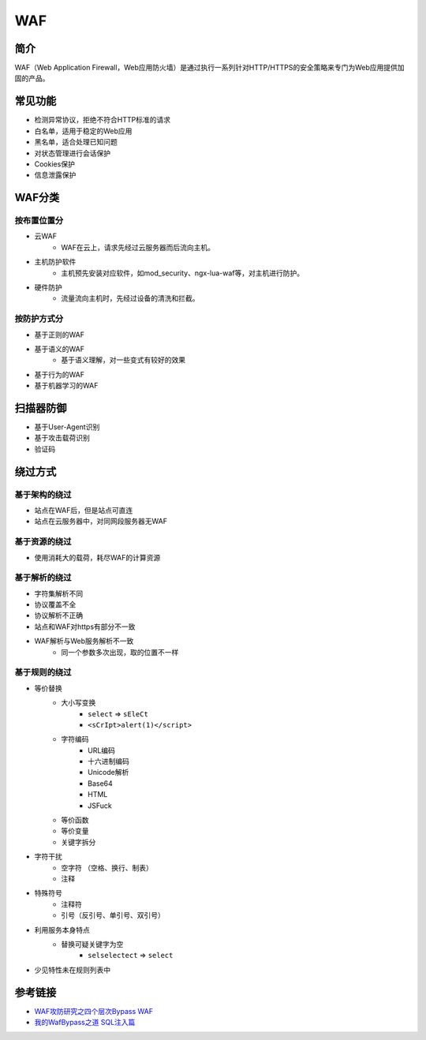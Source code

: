 WAF
========================================

简介
----------------------------------------
WAF（Web Application Firewall，Web应用防火墙）是通过执行一系列针对HTTP/HTTPS的安全策略来专门为Web应用提供加固的产品。

常见功能
----------------------------------------
- 检测异常协议，拒绝不符合HTTP标准的请求
- 白名单，适用于稳定的Web应用
- 黑名单，适合处理已知问题
- 对状态管理进行会话保护
- Cookies保护
- 信息泄露保护

WAF分类
----------------------------------------

按布置位置分
~~~~~~~~~~~~~~~~~~~~~~~~~~~~~~~~~~~~~~~~
- 云WAF
    - WAF在云上，请求先经过云服务器而后流向主机。
- 主机防护软件
    - 主机预先安装对应软件，如mod_security、ngx-lua-waf等，对主机进行防护。
- 硬件防护
    - 流量流向主机时，先经过设备的清洗和拦截。

按防护方式分
~~~~~~~~~~~~~~~~~~~~~~~~~~~~~~~~~~~~~~~~
- 基于正则的WAF
- 基于语义的WAF
    - 基于语义理解，对一些变式有较好的效果
- 基于行为的WAF
- 基于机器学习的WAF

扫描器防御
----------------------------------------
- 基于User-Agent识别
- 基于攻击载荷识别
- 验证码

绕过方式
----------------------------------------

基于架构的绕过
~~~~~~~~~~~~~~~~~~~~~~~~~~~~~~~~~~~~~~~~
- 站点在WAF后，但是站点可直连
- 站点在云服务器中，对同网段服务器无WAF

基于资源的绕过
~~~~~~~~~~~~~~~~~~~~~~~~~~~~~~~~~~~~~~~~
- 使用消耗大的载荷，耗尽WAF的计算资源

基于解析的绕过
~~~~~~~~~~~~~~~~~~~~~~~~~~~~~~~~~~~~~~~~
- 字符集解析不同
- 协议覆盖不全
- 协议解析不正确
- 站点和WAF对https有部分不一致
- WAF解析与Web服务解析不一致
    - 同一个参数多次出现，取的位置不一样

基于规则的绕过
~~~~~~~~~~~~~~~~~~~~~~~~~~~~~~~~~~~~~~~~
- 等价替换
    - 大小写变换
        - ``select`` => ``sEleCt``
        - ``<sCrIpt>alert(1)</script>``
    - 字符编码
        - URL编码
        - 十六进制编码
        - Unicode解析
        - Base64
        - HTML
        - JSFuck
    - 等价函数
    - 等价变量
    - 关键字拆分
- 字符干扰
    - 空字符 （空格、换行、制表）
    - 注释
- 特殊符号
    - 注释符
    - 引号（反引号、单引号、双引号）
- 利用服务本身特点
    - 替换可疑关键字为空
        - ``selselectect`` => ``select``
- 少见特性未在规则列表中

参考链接
----------------------------------------
- `WAF攻防研究之四个层次Bypass WAF <https://www.weibo.com/ttarticle/p/show?id=2309404007261092631700&sudaref=www.google.com.hk&display=0&retcode=6102>`_
- `我的WafBypass之道 SQL注入篇 <https://xz.aliyun.com/t/368>`_
